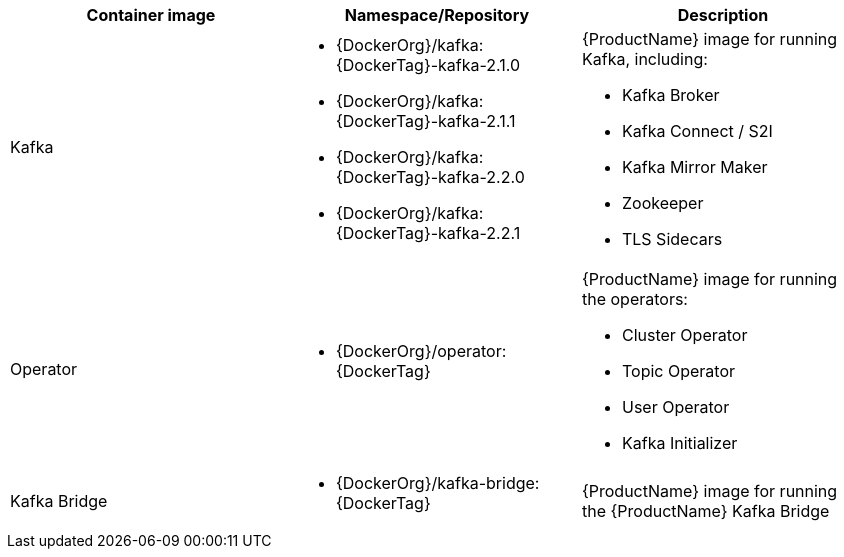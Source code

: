 // Auto generated content - DO NOT EDIT BY HAND
// Edit documentation/snip-images.sh instead
[table,stripes=none]
|===
|Container image |Namespace/Repository |Description

|Kafka
a|
* {DockerOrg}/kafka:{DockerTag}-kafka-2.1.0
* {DockerOrg}/kafka:{DockerTag}-kafka-2.1.1
* {DockerOrg}/kafka:{DockerTag}-kafka-2.2.0
* {DockerOrg}/kafka:{DockerTag}-kafka-2.2.1

a|
{ProductName} image for running Kafka, including:

* Kafka Broker
* Kafka Connect / S2I
* Kafka Mirror Maker
* Zookeeper
* TLS Sidecars

|Operator
a|
* {DockerOrg}/operator:{DockerTag}

a|
{ProductName} image for running the operators:

* Cluster Operator
* Topic Operator
* User Operator
* Kafka Initializer

|Kafka Bridge
a|
* {DockerOrg}/kafka-bridge:{DockerTag}

a|
{ProductName} image for running the {ProductName} Kafka Bridge

|===
